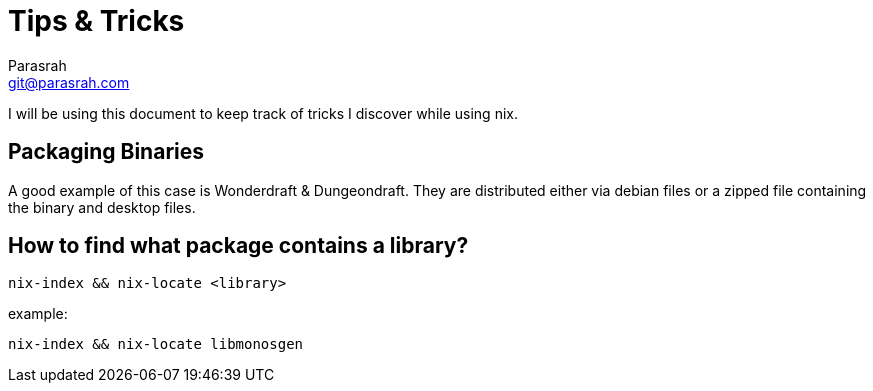 = Tips & Tricks
Parasrah <git@parasrah.com>

I will be using this document to keep track of tricks I discover while using nix.

== Packaging Binaries

A good example of this case is Wonderdraft & Dungeondraft. They are distributed
either via debian files or a zipped file containing the binary and desktop files.

== How to find what package contains a library?

`nix-index && nix-locate <library>`

example:

`nix-index && nix-locate libmonosgen`
